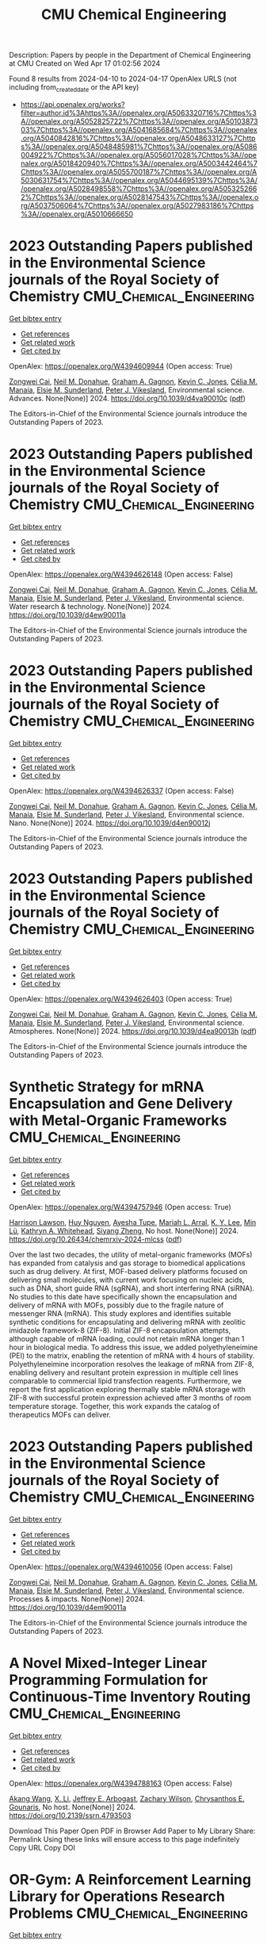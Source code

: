 #+TITLE: CMU Chemical Engineering
Description: Papers by people in the Department of Chemical Engineering at CMU
Created on Wed Apr 17 01:02:56 2024

Found 8 results from 2024-04-10 to 2024-04-17
OpenAlex URLS (not including from_created_date or the API key)
- [[https://api.openalex.org/works?filter=author.id%3Ahttps%3A//openalex.org/A5063320716%7Chttps%3A//openalex.org/A5052825722%7Chttps%3A//openalex.org/A5010387303%7Chttps%3A//openalex.org/A5041685684%7Chttps%3A//openalex.org/A5040842816%7Chttps%3A//openalex.org/A5048633127%7Chttps%3A//openalex.org/A5048485981%7Chttps%3A//openalex.org/A5086004922%7Chttps%3A//openalex.org/A5056017028%7Chttps%3A//openalex.org/A5018420940%7Chttps%3A//openalex.org/A5003442464%7Chttps%3A//openalex.org/A5055700187%7Chttps%3A//openalex.org/A5030631754%7Chttps%3A//openalex.org/A5044695139%7Chttps%3A//openalex.org/A5028498558%7Chttps%3A//openalex.org/A5053252662%7Chttps%3A//openalex.org/A5028147543%7Chttps%3A//openalex.org/A5037506064%7Chttps%3A//openalex.org/A5027983186%7Chttps%3A//openalex.org/A5010666650]]

* 2023 Outstanding Papers published in the Environmental Science journals of the Royal Society of Chemistry  :CMU_Chemical_Engineering:
:PROPERTIES:
:UUID: https://openalex.org/W4394609944
:TOPICS: Nanomaterials with Enzyme-Like Characteristics
:PUBLICATION_DATE: 2024-01-01
:END:    
    
[[elisp:(doi-add-bibtex-entry "https://doi.org/10.1039/d4va90010c")][Get bibtex entry]] 

- [[elisp:(progn (xref--push-markers (current-buffer) (point)) (oa--referenced-works "https://openalex.org/W4394609944"))][Get references]]
- [[elisp:(progn (xref--push-markers (current-buffer) (point)) (oa--related-works "https://openalex.org/W4394609944"))][Get related work]]
- [[elisp:(progn (xref--push-markers (current-buffer) (point)) (oa--cited-by-works "https://openalex.org/W4394609944"))][Get cited by]]

OpenAlex: https://openalex.org/W4394609944 (Open access: True)
    
[[https://openalex.org/A5038766133][Zongwei Cai]], [[https://openalex.org/A5041685684][Neil M. Donahue]], [[https://openalex.org/A5050508415][Graham A. Gagnon]], [[https://openalex.org/A5036542477][Kevin C. Jones]], [[https://openalex.org/A5000991624][Célia M. Manaia]], [[https://openalex.org/A5066183566][Elsie M. Sunderland]], [[https://openalex.org/A5075592885][Peter J. Vikesland]], Environmental science. Advances. None(None)] 2024. https://doi.org/10.1039/d4va90010c  ([[https://pubs.rsc.org/en/content/articlepdf/2024/va/d4va90010c][pdf]])
     
The Editors-in-Chief of the Environmental Science journals introduce the Outstanding Papers of 2023.    

    

* 2023 Outstanding Papers published in the Environmental Science journals of the Royal Society of Chemistry  :CMU_Chemical_Engineering:
:PROPERTIES:
:UUID: https://openalex.org/W4394626148
:TOPICS: Nanomaterials with Enzyme-Like Characteristics
:PUBLICATION_DATE: 2024-01-01
:END:    
    
[[elisp:(doi-add-bibtex-entry "https://doi.org/10.1039/d4ew90011a")][Get bibtex entry]] 

- [[elisp:(progn (xref--push-markers (current-buffer) (point)) (oa--referenced-works "https://openalex.org/W4394626148"))][Get references]]
- [[elisp:(progn (xref--push-markers (current-buffer) (point)) (oa--related-works "https://openalex.org/W4394626148"))][Get related work]]
- [[elisp:(progn (xref--push-markers (current-buffer) (point)) (oa--cited-by-works "https://openalex.org/W4394626148"))][Get cited by]]

OpenAlex: https://openalex.org/W4394626148 (Open access: False)
    
[[https://openalex.org/A5038766133][Zongwei Cai]], [[https://openalex.org/A5041685684][Neil M. Donahue]], [[https://openalex.org/A5050508415][Graham A. Gagnon]], [[https://openalex.org/A5036542477][Kevin C. Jones]], [[https://openalex.org/A5000991624][Célia M. Manaia]], [[https://openalex.org/A5066183566][Elsie M. Sunderland]], [[https://openalex.org/A5075592885][Peter J. Vikesland]], Environmental science. Water research & technology. None(None)] 2024. https://doi.org/10.1039/d4ew90011a 
     
The Editors-in-Chief of the Environmental Science journals introduce the Outstanding Papers of 2023.    

    

* 2023 Outstanding Papers published in the Environmental Science journals of the Royal Society of Chemistry  :CMU_Chemical_Engineering:
:PROPERTIES:
:UUID: https://openalex.org/W4394626337
:TOPICS: Nanomaterials with Enzyme-Like Characteristics
:PUBLICATION_DATE: 2024-01-01
:END:    
    
[[elisp:(doi-add-bibtex-entry "https://doi.org/10.1039/d4en90012j")][Get bibtex entry]] 

- [[elisp:(progn (xref--push-markers (current-buffer) (point)) (oa--referenced-works "https://openalex.org/W4394626337"))][Get references]]
- [[elisp:(progn (xref--push-markers (current-buffer) (point)) (oa--related-works "https://openalex.org/W4394626337"))][Get related work]]
- [[elisp:(progn (xref--push-markers (current-buffer) (point)) (oa--cited-by-works "https://openalex.org/W4394626337"))][Get cited by]]

OpenAlex: https://openalex.org/W4394626337 (Open access: False)
    
[[https://openalex.org/A5038766133][Zongwei Cai]], [[https://openalex.org/A5041685684][Neil M. Donahue]], [[https://openalex.org/A5050508415][Graham A. Gagnon]], [[https://openalex.org/A5036542477][Kevin C. Jones]], [[https://openalex.org/A5000991624][Célia M. Manaia]], [[https://openalex.org/A5066183566][Elsie M. Sunderland]], [[https://openalex.org/A5075592885][Peter J. Vikesland]], Environmental science. Nano. None(None)] 2024. https://doi.org/10.1039/d4en90012j 
     
The Editors-in-Chief of the Environmental Science journals introduce the Outstanding Papers of 2023.    

    

* 2023 Outstanding Papers published in the Environmental Science journals of the Royal Society of Chemistry  :CMU_Chemical_Engineering:
:PROPERTIES:
:UUID: https://openalex.org/W4394626403
:TOPICS: Nanomaterials with Enzyme-Like Characteristics
:PUBLICATION_DATE: 2024-01-01
:END:    
    
[[elisp:(doi-add-bibtex-entry "https://doi.org/10.1039/d4ea90013h")][Get bibtex entry]] 

- [[elisp:(progn (xref--push-markers (current-buffer) (point)) (oa--referenced-works "https://openalex.org/W4394626403"))][Get references]]
- [[elisp:(progn (xref--push-markers (current-buffer) (point)) (oa--related-works "https://openalex.org/W4394626403"))][Get related work]]
- [[elisp:(progn (xref--push-markers (current-buffer) (point)) (oa--cited-by-works "https://openalex.org/W4394626403"))][Get cited by]]

OpenAlex: https://openalex.org/W4394626403 (Open access: True)
    
[[https://openalex.org/A5038766133][Zongwei Cai]], [[https://openalex.org/A5041685684][Neil M. Donahue]], [[https://openalex.org/A5050508415][Graham A. Gagnon]], [[https://openalex.org/A5036542477][Kevin C. Jones]], [[https://openalex.org/A5000991624][Célia M. Manaia]], [[https://openalex.org/A5066183566][Elsie M. Sunderland]], [[https://openalex.org/A5075592885][Peter J. Vikesland]], Environmental science. Atmospheres. None(None)] 2024. https://doi.org/10.1039/d4ea90013h  ([[https://pubs.rsc.org/en/content/articlepdf/2024/ea/d4ea90013h][pdf]])
     
The Editors-in-Chief of the Environmental Science journals introduce the Outstanding Papers of 2023.    

    

* Synthetic Strategy for mRNA Encapsulation and Gene Delivery with Metal-Organic Frameworks  :CMU_Chemical_Engineering:
:PROPERTIES:
:UUID: https://openalex.org/W4394757946
:TOPICS: Chemistry and Applications of Tetrazoles, Mechanisms and Applications of RNA Interference, Chemistry and Applications of Metal-Organic Frameworks
:PUBLICATION_DATE: 2024-04-12
:END:    
    
[[elisp:(doi-add-bibtex-entry "https://doi.org/10.26434/chemrxiv-2024-mlcss")][Get bibtex entry]] 

- [[elisp:(progn (xref--push-markers (current-buffer) (point)) (oa--referenced-works "https://openalex.org/W4394757946"))][Get references]]
- [[elisp:(progn (xref--push-markers (current-buffer) (point)) (oa--related-works "https://openalex.org/W4394757946"))][Get related work]]
- [[elisp:(progn (xref--push-markers (current-buffer) (point)) (oa--cited-by-works "https://openalex.org/W4394757946"))][Get cited by]]

OpenAlex: https://openalex.org/W4394757946 (Open access: True)
    
[[https://openalex.org/A5012514972][Harrison Lawson]], [[https://openalex.org/A5001785029][Huy Nguyen]], [[https://openalex.org/A5095379199][Ayesha Tupe]], [[https://openalex.org/A5049474410][Mariah L. Arral]], [[https://openalex.org/A5046607237][K. Y. Lee]], [[https://openalex.org/A5010444353][Min Lü]], [[https://openalex.org/A5010666650][Kathryn A. Whitehead]], [[https://openalex.org/A5086903169][Siyang Zheng]], No host. None(None)] 2024. https://doi.org/10.26434/chemrxiv-2024-mlcss  ([[https://chemrxiv.org/engage/api-gateway/chemrxiv/assets/orp/resource/item/661674c391aefa6ce140c789/original/synthetic-strategy-for-m-rna-encapsulation-and-gene-delivery-with-metal-organic-frameworks.pdf][pdf]])
     
Over the last two decades, the utility of metal-organic frameworks (MOFs) has expanded from catalysis and gas storage to biomedical applications such as drug delivery. At first, MOF-based delivery platforms focused on delivering small molecules, with current work focusing on nucleic acids, such as DNA, short guide RNA (sgRNA), and short interfering RNA (siRNA). No studies to this date have specifically shown the encapsulation and delivery of mRNA with MOFs, possibly due to the fragile nature of messenger RNA (mRNA). This study explores and identifies suitable synthetic conditions for encapsulating and delivering mRNA with zeolitic imidazole framework-8 (ZIF-8). Initial ZIF-8 encapsulation attempts, although capable of mRNA loading, could not retain mRNA longer than 1 hour in biological media. To address this issue, we added polyethyleneimine (PEI) to the matrix, enabling the retention of mRNA with 4 hours of stability. Polyethyleneimine incorporation resolves the leakage of mRNA from ZIF-8, enabling delivery and resultant protein expression in multiple cell lines comparable to commercial lipid transfection reagents. Furthermore, we report the first application exploring thermally stable mRNA storage with ZIF-8 with successful protein expression achieved after 3 months of room temperature storage. Together, this work expands the catalog of therapeutics MOFs can deliver.    

    

* 2023 Outstanding Papers published in the Environmental Science journals of the Royal Society of Chemistry  :CMU_Chemical_Engineering:
:PROPERTIES:
:UUID: https://openalex.org/W4394610056
:TOPICS: Low-Cost Air Quality Monitoring Systems, Nanomaterials with Enzyme-Like Characteristics
:PUBLICATION_DATE: 2024-01-01
:END:    
    
[[elisp:(doi-add-bibtex-entry "https://doi.org/10.1039/d4em90011a")][Get bibtex entry]] 

- [[elisp:(progn (xref--push-markers (current-buffer) (point)) (oa--referenced-works "https://openalex.org/W4394610056"))][Get references]]
- [[elisp:(progn (xref--push-markers (current-buffer) (point)) (oa--related-works "https://openalex.org/W4394610056"))][Get related work]]
- [[elisp:(progn (xref--push-markers (current-buffer) (point)) (oa--cited-by-works "https://openalex.org/W4394610056"))][Get cited by]]

OpenAlex: https://openalex.org/W4394610056 (Open access: False)
    
[[https://openalex.org/A5038766133][Zongwei Cai]], [[https://openalex.org/A5041685684][Neil M. Donahue]], [[https://openalex.org/A5050508415][Graham A. Gagnon]], [[https://openalex.org/A5036542477][Kevin C. Jones]], [[https://openalex.org/A5000991624][Célia M. Manaia]], [[https://openalex.org/A5066183566][Elsie M. Sunderland]], [[https://openalex.org/A5075592885][Peter J. Vikesland]], Environmental science. Processes & impacts. None(None)] 2024. https://doi.org/10.1039/d4em90011a 
     
The Editors-in-Chief of the Environmental Science journals introduce the Outstanding Papers of 2023.    

    

* A Novel Mixed-Integer Linear Programming Formulation for Continuous-Time Inventory Routing  :CMU_Chemical_Engineering:
:PROPERTIES:
:UUID: https://openalex.org/W4394788163
:TOPICS: Distributed Coordination in Online Robotics Research, Numerical Optimization Techniques, Vehicle Routing Problem and Variants
:PUBLICATION_DATE: 2024-01-01
:END:    
    
[[elisp:(doi-add-bibtex-entry "https://doi.org/10.2139/ssrn.4793503")][Get bibtex entry]] 

- [[elisp:(progn (xref--push-markers (current-buffer) (point)) (oa--referenced-works "https://openalex.org/W4394788163"))][Get references]]
- [[elisp:(progn (xref--push-markers (current-buffer) (point)) (oa--related-works "https://openalex.org/W4394788163"))][Get related work]]
- [[elisp:(progn (xref--push-markers (current-buffer) (point)) (oa--cited-by-works "https://openalex.org/W4394788163"))][Get cited by]]

OpenAlex: https://openalex.org/W4394788163 (Open access: False)
    
[[https://openalex.org/A5048285644][Akang Wang]], [[https://openalex.org/A5073137913][X. Li]], [[https://openalex.org/A5045208880][Jeffrey E. Arbogast]], [[https://openalex.org/A5043503583][Zachary Wilson]], [[https://openalex.org/A5048485981][Chrysanthos E. Gounaris]], No host. None(None)] 2024. https://doi.org/10.2139/ssrn.4793503 
     
Download This Paper Open PDF in Browser Add Paper to My Library Share: Permalink Using these links will ensure access to this page indefinitely Copy URL Copy DOI    

    

* OR-Gym: A Reinforcement Learning Library for Operations Research Problems  :CMU_Chemical_Engineering:
:PROPERTIES:
:UUID: https://openalex.org/W4394643743
:TOPICS: Application of Genetic Programming in Machine Learning, Reinforcement Learning Algorithms, Scheduling Problems in Manufacturing Systems
:PUBLICATION_DATE: 2020-01-01
:END:    
    
[[elisp:(doi-add-bibtex-entry "https://doi.org/10.48550/arxiv.2008.06319")][Get bibtex entry]] 

- [[elisp:(progn (xref--push-markers (current-buffer) (point)) (oa--referenced-works "https://openalex.org/W4394643743"))][Get references]]
- [[elisp:(progn (xref--push-markers (current-buffer) (point)) (oa--related-works "https://openalex.org/W4394643743"))][Get related work]]
- [[elisp:(progn (xref--push-markers (current-buffer) (point)) (oa--cited-by-works "https://openalex.org/W4394643743"))][Get cited by]]

OpenAlex: https://openalex.org/W4394643743 (Open access: True)
    
[[https://openalex.org/A5020227032][Christian D. Hubbs]], [[https://openalex.org/A5023254502][Héctor D. Pérez]], [[https://openalex.org/A5090081420][Owais Sarwar]], [[https://openalex.org/A5031811254][Nikolaos V. Sahinidis]], [[https://openalex.org/A5056017028][Ignacio E. Grossmann]], [[https://openalex.org/A5021784779][John M. Wassick]], arXiv (Cornell University). None(None)] 2020. https://doi.org/10.48550/arxiv.2008.06319 
     
Reinforcement learning (RL) has been widely applied to game-playing and surpassed the best human-level performance in many domains, yet there are few use-cases in industrial or commercial settings. We introduce OR-Gym, an open-source library for developing reinforcement learning algorithms to address operations research problems. In this paper, we apply reinforcement learning to the knapsack, multi-dimensional bin packing, multi-echelon supply chain, and multi-period asset allocation model problems, as well as benchmark the RL solutions against MILP and heuristic models. These problems are used in logistics, finance, engineering, and are common in many business operation settings. We develop environments based on prototypical models in the literature and implement various optimization and heuristic models in order to benchmark the RL results. By re-framing a series of classic optimization problems as RL tasks, we seek to provide a new tool for the operations research community, while also opening those in the RL community to many of the problems and challenges in the OR field.    

    
